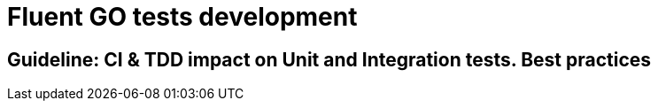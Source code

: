 = Fluent GO tests development

== Guideline: CI & TDD impact on Unit and Integration tests. Best practices

